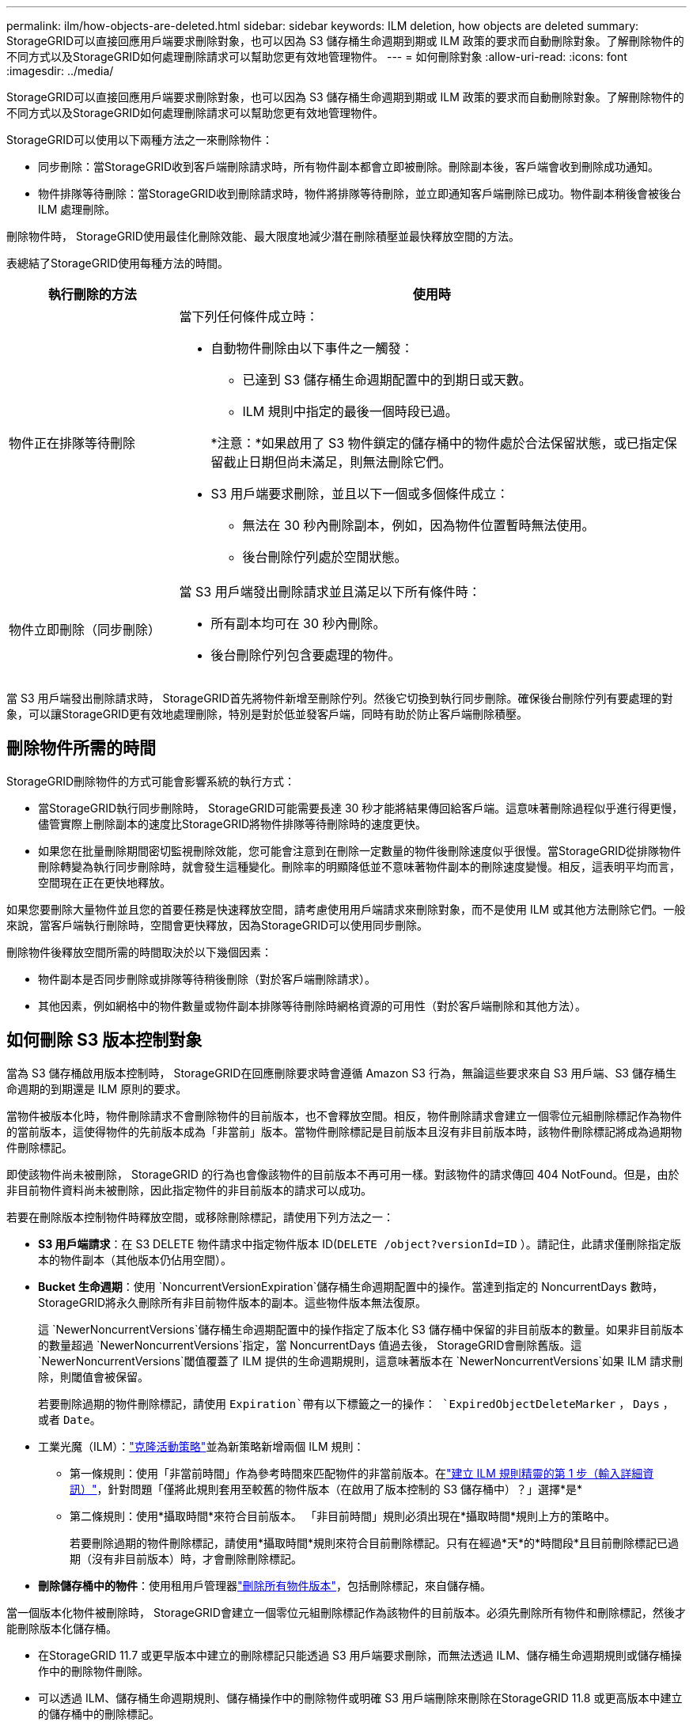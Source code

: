 ---
permalink: ilm/how-objects-are-deleted.html 
sidebar: sidebar 
keywords: ILM deletion, how objects are deleted 
summary: StorageGRID可以直接回應用戶端要求刪除對象，也可以因為 S3 儲存桶生命週期到期或 ILM 政策的要求而自動刪除對象。了解刪除物件的不同方式以及StorageGRID如何處理刪除請求可以幫助您更有效地管理物件。 
---
= 如何刪除對象
:allow-uri-read: 
:icons: font
:imagesdir: ../media/


[role="lead"]
StorageGRID可以直接回應用戶端要求刪除對象，也可以因為 S3 儲存桶生命週期到期或 ILM 政策的要求而自動刪除對象。了解刪除物件的不同方式以及StorageGRID如何處理刪除請求可以幫助您更有效地管理物件。

StorageGRID可以使用以下兩種方法之一來刪除物件：

* 同步刪除：當StorageGRID收到客戶端刪除請求時，所有物件副本都會立即被刪除。刪除副本後，客戶端會收到刪除成功通知。
* 物件排隊等待刪除：當StorageGRID收到刪除請求時，物件將排隊等待刪除，並立即通知客戶端刪除已成功。物件副本稍後會被後台 ILM 處理刪除。


刪除物件時， StorageGRID使用最佳化刪除效能、最大限度地減少潛在刪除積壓並最快釋放空間的方法。

表總結了StorageGRID使用每種方法的時間。

[cols="1a,3a"]
|===
| 執行刪除的方法 | 使用時 


 a| 
物件正在排隊等待刪除
 a| 
當下列任何條件成立時：

* 自動物件刪除由以下事件之一觸發：
+
** 已達到 S3 儲存桶生命週期配置中的到期日或天數。
** ILM 規則中指定的最後一個時段已過。


+
*注意：*如果啟用了 S3 物件鎖定的儲存桶中的物件處於合法保留狀態，或已指定保留截止日期但尚未滿足，則無法刪除它們。

* S3 用戶端要求刪除，並且以下一個或多個條件成立：
+
** 無法在 30 秒內刪除副本，例如，因為物件位置暫時無法使用。
** 後台刪除佇列處於空閒狀態。






 a| 
物件立即刪除（同步刪除）
 a| 
當 S3 用戶端發出刪除請求並且滿足以下所有條件時：

* 所有副本均可在 30 秒內刪除。
* 後台刪除佇列包含要處理的物件。


|===
當 S3 用戶端發出刪除請求時， StorageGRID首先將物件新增至刪除佇列。然後它切換到執行同步刪除。確保後台刪除佇列有要處理的對象，可以讓StorageGRID更有效地處理刪除，特別是對於低並發客戶端，同時有助於防止客戶端刪除積壓。



== 刪除物件所需的時間

StorageGRID刪除物件的方式可能會影響系統的執行方式：

* 當StorageGRID執行同步刪除時， StorageGRID可能需要長達 30 秒才能將結果傳回給客戶端。這意味著刪除過程似乎進行得更慢，儘管實際上刪除副本的速度比StorageGRID將物件排隊等待刪除時的速度更快。
* 如果您在批量刪除期間密切監視刪除效能，您可能會注意到在刪除一定數量的物件後刪除速度似乎很慢。當StorageGRID從排隊物件刪除轉變為執行同步刪除時，就會發生這種變化。刪除率的明顯降低並不意味著物件副本的刪除速度變慢。相反，這表明平均而言，空間現在正在更快地釋放。


如果您要刪除大量物件並且您的首要任務是快速釋放空間，請考慮使用用戶端請求來刪除對象，而不是使用 ILM 或其他方法刪除它們。一般來說，當客戶端執行刪除時，空間會更快釋放，因為StorageGRID可以使用同步刪除。

刪除物件後釋放空間所需的時間取決於以下幾個因素：

* 物件副本是否同步刪除或排隊等待稍後刪除（對於客戶端刪除請求）。
* 其他因素，例如網格中的物件數量或物件副本排隊等待刪除時網格資源的可用性（對於客戶端刪除和其他方法）。




== 如何刪除 S3 版本控制對象

當為 S3 儲存桶啟用版本控制時， StorageGRID在回應刪除要求時會遵循 Amazon S3 行為，無論這些要求來自 S3 用戶端、S3 儲存桶生命週期的到期還是 ILM 原則的要求。

當物件被版本化時，物件刪除請求不會刪除物件的目前版本，也不會釋放空間。相反，物件刪除請求會建立一個零位元組刪除標記作為物件的當前版本，這使得物件的先前版本成為「非當前」版本。當物件刪除標記是目前版本且沒有非目前版本時，該物件刪除標記將成為過期物件刪除標記。

即使該物件尚未被刪除， StorageGRID 的行為也會像該物件的目前版本不再可用一樣。對該物件的請求傳回 404 NotFound。但是，由於非目前物件資料尚未被刪除，因此指定物件的非目前版本的請求可以成功。

若要在刪除版本控制物件時釋放空間，或移除刪除標記，請使用下列方法之一：

* *S3 用戶端請求*：在 S3 DELETE 物件請求中指定物件版本 ID(`DELETE /object?versionId=ID` ）。請記住，此請求僅刪除指定版本的物件副本（其他版本仍佔用空間）。
* *Bucket 生命週期*：使用 `NoncurrentVersionExpiration`儲存桶生命週期配置中的操作。當達到指定的 NoncurrentDays 數時， StorageGRID將永久刪除所有非目前物件版本的副本。這些物件版本無法復原。
+
這 `NewerNoncurrentVersions`儲存桶生命週期配置中的操作指定了版本化 S3 儲存桶中保留的非目前版本的數量。如果非目前版本的數量超過 `NewerNoncurrentVersions`指定，當 NoncurrentDays 值過去後， StorageGRID會刪除舊版。這 `NewerNoncurrentVersions`閾值覆蓋了 ILM 提供的生命週期規則，這意味著版本在 `NewerNoncurrentVersions`如果 ILM 請求刪除，則閾值會被保留。

+
若要刪除過期的物件刪除標記，請使用 `Expiration`帶有以下標籤之一的操作： `ExpiredObjectDeleteMarker` ， `Days` ， 或者 `Date`。

* 工業光魔（ILM）：link:creating-ilm-policy.html["克隆活動策略"]並為新策略新增兩個 ILM 規則：
+
** 第一條規則：使用「非當前時間」作為參考時間來匹配物件的非當前版本。在link:create-ilm-rule-enter-details.html["建立 ILM 規則精靈的第 1 步（輸入詳細資訊）"]，針對問題「僅將此規則套用至較舊的物件版本（在啟用了版本控制的 S3 儲存桶中）？」選擇*是*
** 第二條規則：使用*攝取時間*來符合目前版本。  「非目前時間」規則必須出現在*攝取時間*規則上方的策略中。
+
若要刪除過期的物件刪除標記，請使用*攝取時間*規則來符合目前刪除標記。只有在經過*天*的*時間段*且目前刪除標記已過期（沒有非目前版本）時，才會刪除刪除標記。



* *刪除儲存桶中的物件*：使用租用戶管理器link:../tenant/deleting-s3-bucket-objects.html["刪除所有物件版本"]，包括刪除標記，來自儲存桶。


當一個版本化物件被刪除時， StorageGRID會建立一個零位元組刪除標記作為該物件的目前版本。必須先刪除所有物件和刪除標記，然後才能刪除版本化儲存桶。

* 在StorageGRID 11.7 或更早版本中建立的刪除標記只能透過 S3 用戶端要求刪除，而無法透過 ILM、儲存桶生命週期規則或儲存桶操作中的刪除物件刪除。
* 可以透過 ILM、儲存桶生命週期規則、儲存桶操作中的刪除物件或明確 S3 用戶端刪除來刪除在StorageGRID 11.8 或更高版本中建立的儲存桶中的刪除標記。


.相關資訊
* link:../s3/index.html["使用 S3 REST API"]
* link:example-4-ilm-rules-and-policy-for-s3-versioned-objects.html["範例 4：S3 版本化物件的 ILM 規則和策略"]

